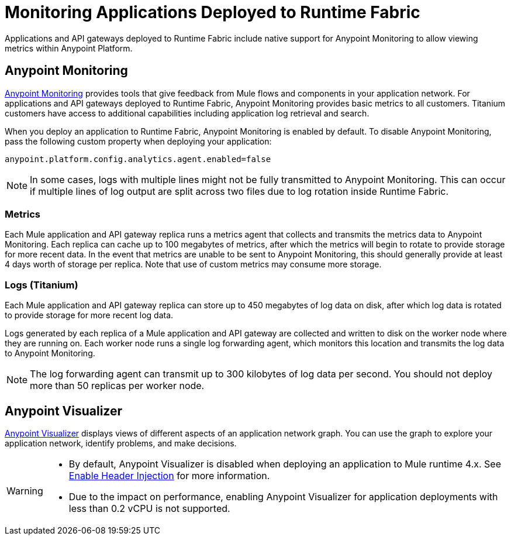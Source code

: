 = Monitoring Applications Deployed to Runtime Fabric

Applications and API gateways deployed to Runtime Fabric include native support for Anypoint Monitoring to allow viewing metrics within Anypoint Platform.

== Anypoint Monitoring

xref:monitoring::index.adoc[Anypoint Monitoring] provides tools that give feedback from Mule flows and components in your application network. For applications and API gateways deployed to Runtime Fabric, Anypoint Monitoring provides basic metrics to all customers. Titanium customers have access to additional capabilities including application log retrieval and search.

When you deploy an application to Runtime Fabric, Anypoint Monitoring is enabled by default. To disable Anypoint Monitoring, pass the following custom property when deploying your application:

----
anypoint.platform.config.analytics.agent.enabled=false
----

[NOTE]
In some cases, logs with multiple lines might not be fully transmitted to Anypoint Monitoring. This can occur if 
multiple lines of log output are split across two files due to log rotation inside Runtime Fabric.

=== Metrics

Each Mule application and API gateway replica runs a metrics agent that collects and transmits the metrics data to Anypoint Monitoring. Each replica can cache up to 100 megabytes of metrics, after which the metrics will begin to rotate to provide storage for more recent data. In the event that metrics are unable to be sent to Anypoint Monitoring, this should generally provide at least 4 days worth of storage per replica. Note that use of custom metrics may consume more storage.

=== Logs (Titanium)

Each Mule application and API gateway replica can store up to 450 megabytes of log data on disk, after which log data is rotated to provide storage for more recent log data.

Logs generated by each replica of a Mule application and API gateway are collected and written to disk on the worker node where they are running on. Each worker node runs a single log forwarding agent, which monitors this location and transmits the log data to Anypoint Monitoring.

[NOTE]
The log forwarding agent can transmit up to 300 kilobytes of log data per second. You should not deploy more than 50 replicas per worker node.

== Anypoint Visualizer

xref:visualizer::index.adoc[Anypoint Visualizer] displays views of different aspects of an application network graph. You can use the graph to explore your application network, identify problems, and make decisions.

[WARNING]
====

* By default, Anypoint Visualizer is disabled when deploying an application to Mule runtime 4.x. 
See xref:visualizer::setup.adoc#enable-header-injection[Enable Header Injection] for more information.
* Due to the impact on performance, enabling Anypoint Visualizer for application deployments with less than 0.2 vCPU is 
not supported.
====
